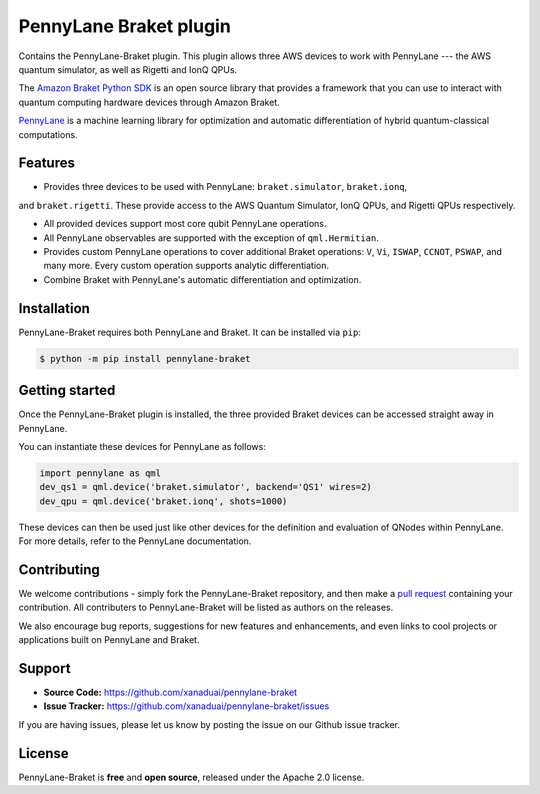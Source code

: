 PennyLane Braket plugin
#######################

Contains the PennyLane-Braket plugin. This plugin allows three AWS devices to work with PennyLane
--- the AWS quantum simulator, as well as Rigetti and IonQ QPUs.

The `Amazon Braket Python SDK  <https://github.com/aws/braket-python-sdk>`_ is an open source
library that provides a framework that you can use to interact with quantum computing hardware
devices through Amazon Braket.

`PennyLane <https://pennylane.readthedocs.io>`_ is a machine learning library for optimization and automatic differentiation of hybrid quantum-classical computations.


Features
========

* Provides three devices to be used with PennyLane: ``braket.simulator``, ``braket.ionq``,
and ``braket.rigetti``. These provide access to the AWS Quantum Simulator, IonQ QPUs, and
Rigetti QPUs respectively.


* All provided devices support most core qubit PennyLane operations.

* All PennyLane observables are supported with the exception of ``qml.Hermitian``.

* Provides custom PennyLane operations to cover additional Braket operations: ``V``, ``Vi``,
  ``ISWAP``, ``CCNOT``, ``PSWAP``, and many more. Every custom operation supports analytic
  differentiation.

* Combine Braket with PennyLane's automatic differentiation and optimization.


Installation
============

PennyLane-Braket requires both PennyLane and Braket. It can be installed via ``pip``:

.. code-block:: bash

    $ python -m pip install pennylane-braket


Getting started
===============

Once the PennyLane-Braket plugin is installed, the three provided Braket devices can be
accessed straight away in PennyLane.

You can instantiate these devices for PennyLane as follows:

.. code-block:: python

    import pennylane as qml
    dev_qs1 = qml.device('braket.simulator', backend='QS1' wires=2)
    dev_qpu = qml.device('braket.ionq', shots=1000)

These devices can then be used just like other devices for the definition and evaluation of
QNodes within PennyLane. For more details, refer to the PennyLane documentation.


Contributing
============

We welcome contributions - simply fork the PennyLane-Braket repository, and then make a
`pull request <https://help.github.com/articles/about-pull-requests/>`_ containing your
contribution.  All contributers to PennyLane-Braket will be listed as authors on the releases.

We also encourage bug reports, suggestions for new features and enhancements, and even links to cool
projects or applications built on PennyLane and Braket.


Support
=======

- **Source Code:** https://github.com/xanaduai/pennylane-braket
- **Issue Tracker:** https://github.com/xanaduai/pennylane-braket/issues

If you are having issues, please let us know by posting the issue on our Github issue tracker.


License
=======

PennyLane-Braket is **free** and **open source**, released under the Apache 2.0 license.
